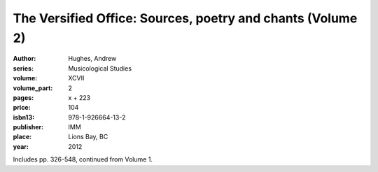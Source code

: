 The Versified Office: Sources, poetry and chants (Volume 2)
===========================================================

:author: Hughes, Andrew
:series: Musicological Studies
:volume: XCVII
:volume_part: 2
:pages: x + 223
:price: 104
:isbn13: 978-1-926664-13-2
:publisher: IMM
:place: Lions Bay, BC
:year: 2012

Includes pp. 326-548, continued from Volume 1.
